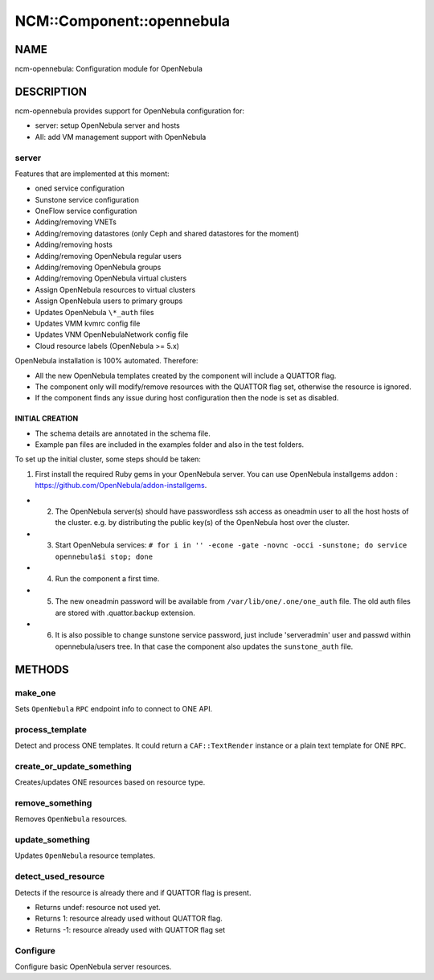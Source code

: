 
############################
NCM\::Component\::opennebula
############################


****
NAME
****


ncm-opennebula: Configuration module for OpenNebula


***********
DESCRIPTION
***********


ncm-opennebula provides support for OpenNebula configuration for:


- server: setup OpenNebula server and hosts



- AII: add VM management support with OpenNebula



server
======


Features that are implemented at this moment:


* oned service configuration



* Sunstone service configuration



* OneFlow service configuration



* Adding/removing VNETs



* Adding/removing datastores (only Ceph and shared datastores for the moment)



* Adding/removing hosts



* Adding/removing OpenNebula regular users



* Adding/removing OpenNebula groups



* Adding/removing OpenNebula virtual clusters



* Assign OpenNebula resources to virtual clusters



* Assign OpenNebula users to primary groups



* Updates OpenNebula ``\*_auth`` files



* Updates VMM kvmrc config file



* Updates VNM OpenNebulaNetwork config file



* Cloud resource labels (OpenNebula >= 5.x)



OpenNebula installation is 100% automated. Therefore:


* All the new OpenNebula templates created by the component will include a QUATTOR flag.



* The component only will modify/remove resources with the QUATTOR flag set, otherwise the resource is ignored.



* If the component finds any issue during host configuration then the node is set as disabled.



INITIAL CREATION
----------------



- The schema details are annotated in the schema file.



- Example pan files are included in the examples folder and also in the test folders.



To set up the initial cluster, some steps should be taken:


1. First install the required Ruby gems in your OpenNebula server. You can use OpenNebula installgems addon : `https://github.com/OpenNebula/addon-installgems <https://github.com/OpenNebula/addon-installgems>`_.



- 2. The OpenNebula server(s) should have passwordless ssh access as oneadmin user to all the host hosts of the cluster.  e.g. by distributing the public key(s) of the OpenNebula host over the cluster.



- 3. Start OpenNebula services: ``# for i in '' -econe -gate -novnc -occi -sunstone; do service opennebula$i stop; done``



- 4. Run the component a first time.



- 5. The new oneadmin password will be available from ``/var/lib/one/.one/one_auth`` file. The old auth files are stored with .quattor.backup extension.



- 6. It is also possible to change sunstone service password, just include 'serveradmin' user and passwd within opennebula/users tree. In that case the component also updates the ``sunstone_auth`` file.






*******
METHODS
*******


make_one
========


Sets ``OpenNebula`` ``RPC`` endpoint info to connect to ONE API.


process_template
================


Detect and process ONE templates.
It could return a ``CAF::TextRender`` instance or a plain text template for ONE ``RPC``.


create_or_update_something
==========================


Creates/updates ONE resources based on resource type.


remove_something
================


Removes ``OpenNebula`` resources.


update_something
================


Updates ``OpenNebula`` resource templates.


detect_used_resource
====================


Detects if the resource is already there and if QUATTOR flag is present.


- Returns undef: resource not used yet.



- Returns 1: resource already used without QUATTOR flag.



- Returns -1: resource already used with QUATTOR flag set




Configure
=========


Configure basic OpenNebula server resources.

